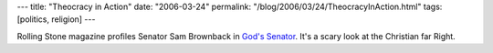 ---
title: "Theocracy in Action"
date: "2006-03-24"
permalink: "/blog/2006/03/24/TheocracyInAction.html"
tags: [politics, religion]
---



Rolling Stone magazine profiles Senator Sam Brownback in 
`God's Senator <http://www.rollingstone.com/politics/story/9178374/gods_senator>`_.
It's a scary look at the Christian far Right.

.. _permalink:
    /blog/2006/03/24/TheocracyInAction.html
